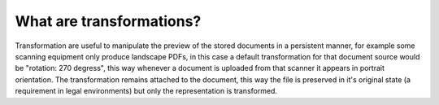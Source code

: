 =========================
What are transformations?
=========================

Transformation are useful to manipulate the preview of the stored documents
in a persistent manner, for example some scanning equipment only produce
landscape PDFs, in this case a default transformation for that document
source would be "rotation: 270 degress", this way whenever a document is
uploaded from that scanner it appears in portrait orientation.
The transformation remains attached to the document, this way the file
is preserved in it's original state (a requirement in legal environments)
but only the representation is transformed.

